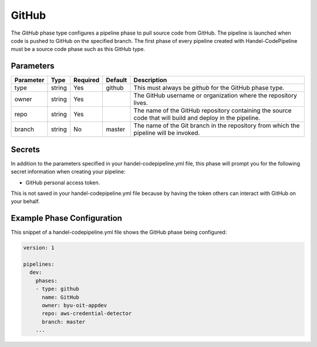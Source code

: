 GitHub
======
The *GitHub* phase type configures a pipeline phase to pull source code from GitHub. The pipeline is launched when code is pushed to GitHub on the specified branch. The first phase of every pipeline created with Handel-CodePipeline must be a source code phase such as this GitHub type. 

Parameters
----------

.. list-table::
   :header-rows: 1

   * - Parameter
     - Type
     - Required
     - Default
     - Description
   * - type
     - string
     - Yes
     - github
     - This must always be *github* for the GitHub phase type.
   * - owner
     - string
     - Yes
     - 
     - The GitHub username or organization where the repository lives.
   * - repo 
     - string
     - Yes
     - 
     - The name of the GitHub repository containing the source code that will build and deploy in the pipeline.
   * - branch
     - string
     - No
     - master
     - The name of the Git branch in the repository from which the pipeline will be invoked.

Secrets
-------
In addition to the parameters specified in your handel-codepipeline.yml file, this phase will prompt you for the following secret information when creating your pipeline:

* GitHub personal access token.

This is not saved in your handel-codepipeline.yml file because by having the token others can interact with GitHub on your behalf.


Example Phase Configuration
---------------------------
This snippet of a handel-codepipeline.yml file shows the GitHub phase being configured:

.. code-block:: yaml
    
    version: 1

    pipelines:
      dev:
        phases:
        - type: github
          name: GitHub
          owner: byu-oit-appdev
          repo: aws-credential-detector
          branch: master
        ...
